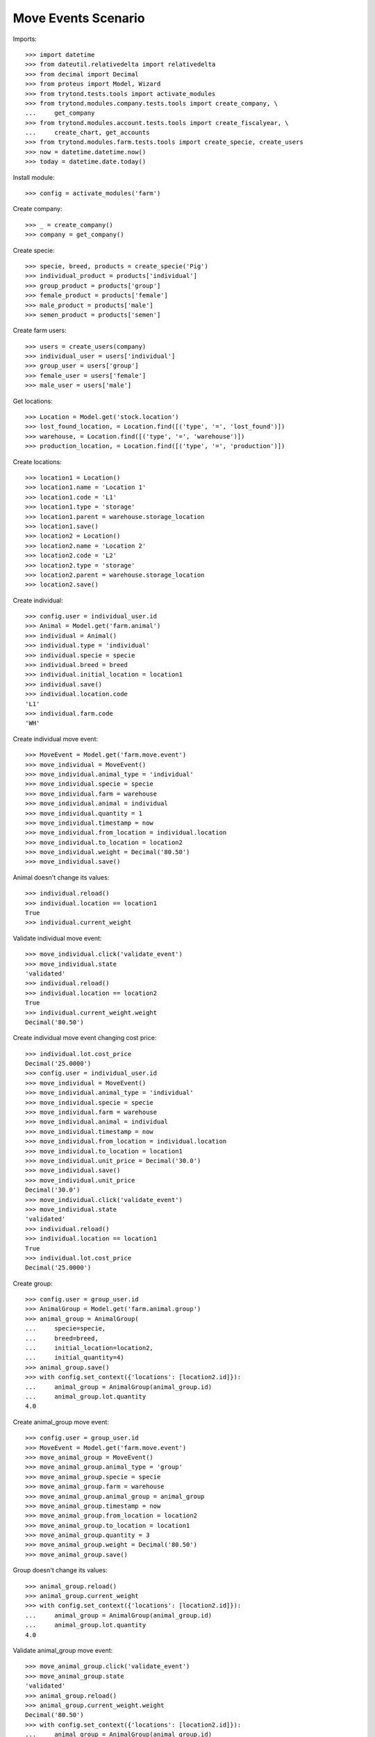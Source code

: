 ====================
Move Events Scenario
====================

Imports::

    >>> import datetime
    >>> from dateutil.relativedelta import relativedelta
    >>> from decimal import Decimal
    >>> from proteus import Model, Wizard
    >>> from trytond.tests.tools import activate_modules
    >>> from trytond.modules.company.tests.tools import create_company, \
    ...     get_company
    >>> from trytond.modules.account.tests.tools import create_fiscalyear, \
    ...     create_chart, get_accounts
    >>> from trytond.modules.farm.tests.tools import create_specie, create_users
    >>> now = datetime.datetime.now()
    >>> today = datetime.date.today()

Install module::

    >>> config = activate_modules('farm')

Create company::

    >>> _ = create_company()
    >>> company = get_company()

Create specie::

    >>> specie, breed, products = create_specie('Pig')
    >>> individual_product = products['individual']
    >>> group_product = products['group']
    >>> female_product = products['female']
    >>> male_product = products['male']
    >>> semen_product = products['semen']

Create farm users::

    >>> users = create_users(company)
    >>> individual_user = users['individual']
    >>> group_user = users['group']
    >>> female_user = users['female']
    >>> male_user = users['male']

Get locations::

    >>> Location = Model.get('stock.location')
    >>> lost_found_location, = Location.find([('type', '=', 'lost_found')])
    >>> warehouse, = Location.find([('type', '=', 'warehouse')])
    >>> production_location, = Location.find([('type', '=', 'production')])

Create locations::

    >>> location1 = Location()
    >>> location1.name = 'Location 1'
    >>> location1.code = 'L1'
    >>> location1.type = 'storage'
    >>> location1.parent = warehouse.storage_location
    >>> location1.save()
    >>> location2 = Location()
    >>> location2.name = 'Location 2'
    >>> location2.code = 'L2'
    >>> location2.type = 'storage'
    >>> location2.parent = warehouse.storage_location
    >>> location2.save()

Create individual::

    >>> config.user = individual_user.id
    >>> Animal = Model.get('farm.animal')
    >>> individual = Animal()
    >>> individual.type = 'individual'
    >>> individual.specie = specie
    >>> individual.breed = breed
    >>> individual.initial_location = location1
    >>> individual.save()
    >>> individual.location.code
    'L1'
    >>> individual.farm.code
    'WH'

Create individual move event::

    >>> MoveEvent = Model.get('farm.move.event')
    >>> move_individual = MoveEvent()
    >>> move_individual.animal_type = 'individual'
    >>> move_individual.specie = specie
    >>> move_individual.farm = warehouse
    >>> move_individual.animal = individual
    >>> move_individual.quantity = 1
    >>> move_individual.timestamp = now
    >>> move_individual.from_location = individual.location
    >>> move_individual.to_location = location2
    >>> move_individual.weight = Decimal('80.50')
    >>> move_individual.save()

Animal doesn't change its values::

    >>> individual.reload()
    >>> individual.location == location1
    True
    >>> individual.current_weight

Validate individual move event::

    >>> move_individual.click('validate_event')
    >>> move_individual.state
    'validated'
    >>> individual.reload()
    >>> individual.location == location2
    True
    >>> individual.current_weight.weight
    Decimal('80.50')

Create individual move event changing cost price::

    >>> individual.lot.cost_price
    Decimal('25.0000')
    >>> config.user = individual_user.id
    >>> move_individual = MoveEvent()
    >>> move_individual.animal_type = 'individual'
    >>> move_individual.specie = specie
    >>> move_individual.farm = warehouse
    >>> move_individual.animal = individual
    >>> move_individual.timestamp = now
    >>> move_individual.from_location = individual.location
    >>> move_individual.to_location = location1
    >>> move_individual.unit_price = Decimal('30.0')
    >>> move_individual.save()
    >>> move_individual.unit_price
    Decimal('30.0')
    >>> move_individual.click('validate_event')
    >>> move_individual.state
    'validated'
    >>> individual.reload()
    >>> individual.location == location1
    True
    >>> individual.lot.cost_price
    Decimal('25.0000')

Create group::

    >>> config.user = group_user.id
    >>> AnimalGroup = Model.get('farm.animal.group')
    >>> animal_group = AnimalGroup(
    ...     specie=specie,
    ...     breed=breed,
    ...     initial_location=location2,
    ...     initial_quantity=4)
    >>> animal_group.save()
    >>> with config.set_context({'locations': [location2.id]}):
    ...     animal_group = AnimalGroup(animal_group.id)
    ...     animal_group.lot.quantity
    4.0

Create animal_group move event::

    >>> config.user = group_user.id
    >>> MoveEvent = Model.get('farm.move.event')
    >>> move_animal_group = MoveEvent()
    >>> move_animal_group.animal_type = 'group'
    >>> move_animal_group.specie = specie
    >>> move_animal_group.farm = warehouse
    >>> move_animal_group.animal_group = animal_group
    >>> move_animal_group.timestamp = now
    >>> move_animal_group.from_location = location2
    >>> move_animal_group.to_location = location1
    >>> move_animal_group.quantity = 3
    >>> move_animal_group.weight = Decimal('80.50')
    >>> move_animal_group.save()

Group doesn't change its values::

    >>> animal_group.reload()
    >>> animal_group.current_weight
    >>> with config.set_context({'locations': [location2.id]}):
    ...     animal_group = AnimalGroup(animal_group.id)
    ...     animal_group.lot.quantity
    4.0

Validate animal_group move event::

    >>> move_animal_group.click('validate_event')
    >>> move_animal_group.state
    'validated'
    >>> animal_group.reload()
    >>> animal_group.current_weight.weight
    Decimal('80.50')
    >>> with config.set_context({'locations': [location2.id]}):
    ...     animal_group = AnimalGroup(animal_group.id)
    ...     animal_group.lot.quantity
    1.0
    >>> with config.set_context({'locations': [location1.id]}):
    ...     animal_group = AnimalGroup(animal_group.id)
    ...     animal_group.lot.quantity
    3.0

When moving a non weaned female its group should also be moved::

    >>> config.user = female_user.id
    >>> config._context['specie'] = specie.id
    >>> config._context['animal_type'] = 'female'
    >>> Animal = Model.get('farm.animal')
    >>> InseminationEvent = Model.get('farm.insemination.event')
    >>> PregnancyDiagnosisEvent = Model.get('farm.pregnancy_diagnosis.event')
    >>> FarrowingEvent = Model.get('farm.farrowing.event')
    >>> female = Animal()
    >>> female.type = 'female'
    >>> female.specie = specie
    >>> female.breed = breed
    >>> female.initial_location=location1
    >>> female.save()
    >>> now = datetime.datetime.now()
    >>> inseminate_event = InseminationEvent()
    >>> inseminate_event.farm = warehouse
    >>> inseminate_event.animal = female
    >>> inseminate_event.timestamp = datetime.datetime.now()
    >>> inseminate_event.click('validate_event')
    >>> now = datetime.datetime.now()
    >>> diagnosis_event = PregnancyDiagnosisEvent()
    >>> diagnosis_event.farm = warehouse
    >>> diagnosis_event.animal = female
    >>> diagnosis_event.timestamp = datetime.datetime.now()
    >>> diagnosis_event.result = 'positive'
    >>> diagnosis_event.click('validate_event')
    >>> farrow_event = FarrowingEvent()
    >>> farrow_event.farm = warehouse
    >>> farrow_event.animal = female
    >>> farrow_event.timestamp = datetime.datetime.now()
    >>> farrow_event.live = 6
    >>> farrow_event.click('validate_event')
    >>> female.reload()
    >>> farrowing_group = female.farrowing_group
    >>> with config.set_context({'locations': [female.location.id]}):
    ...     farrowing_group = AnimalGroup(female.farrowing_group.id)
    ...     farrowing_group.lot.quantity
    6.0
    >>> move_female = MoveEvent()
    >>> move_female.animal_type = 'female'
    >>> move_female.specie = specie
    >>> move_female.farm = warehouse
    >>> move_female.animal = female
    >>> move_female.quantity = 1
    >>> move_female.timestamp = now
    >>> move_female.from_location = female.location
    >>> move_female.to_location = location2
    >>> move_female.weight = Decimal('80.50')
    >>> move_female.save()
    >>> move_female.click('validate_event')
    >>> female.reload()
    >>> female.location == location2
    True
    >>> farrowing_event, = MoveEvent.find([
    ...     ('animal_group', '=', farrowing_group.id),
    ...     ], limit=1)
    >>> farrowing_event.state
    'validated'
    >>> farrowing_event.weight
    >>> farrowing_event.from_location == location1
    True
    >>> farrowing_event.to_location == location2
    True
    >>> with config.set_context({'locations': [location2.id]}):
    ...     farrowing_group = AnimalGroup(farrowing_group.id)
    ...     farrowing_group.lot.quantity
    6.0
